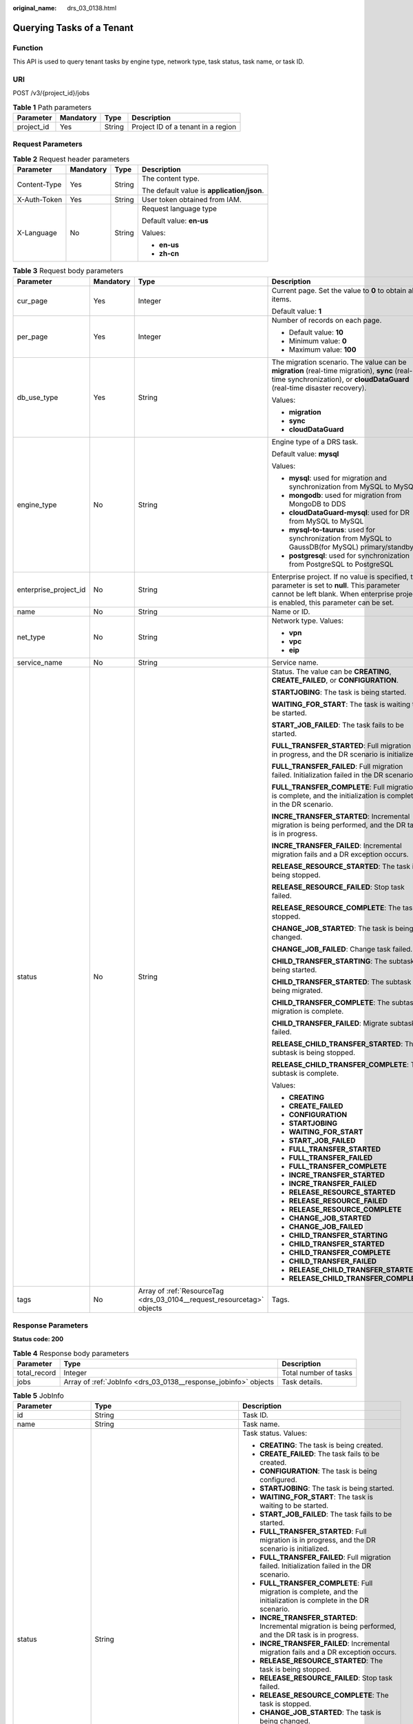 :original_name: drs_03_0138.html

.. _drs_03_0138:

Querying Tasks of a Tenant
==========================

Function
--------

This API is used to query tenant tasks by engine type, network type, task status, task name, or task ID.

URI
---

POST /v3/{project_id}/jobs

.. table:: **Table 1** Path parameters

   ========== ========= ====== ==================================
   Parameter  Mandatory Type   Description
   ========== ========= ====== ==================================
   project_id Yes       String Project ID of a tenant in a region
   ========== ========= ====== ==================================

Request Parameters
------------------

.. table:: **Table 2** Request header parameters

   +-----------------+-----------------+-----------------+--------------------------------------------+
   | Parameter       | Mandatory       | Type            | Description                                |
   +=================+=================+=================+============================================+
   | Content-Type    | Yes             | String          | The content type.                          |
   |                 |                 |                 |                                            |
   |                 |                 |                 | The default value is **application/json**. |
   +-----------------+-----------------+-----------------+--------------------------------------------+
   | X-Auth-Token    | Yes             | String          | User token obtained from IAM.              |
   +-----------------+-----------------+-----------------+--------------------------------------------+
   | X-Language      | No              | String          | Request language type                      |
   |                 |                 |                 |                                            |
   |                 |                 |                 | Default value: **en-us**                   |
   |                 |                 |                 |                                            |
   |                 |                 |                 | Values:                                    |
   |                 |                 |                 |                                            |
   |                 |                 |                 | -  **en-us**                               |
   |                 |                 |                 | -  **zh-cn**                               |
   +-----------------+-----------------+-----------------+--------------------------------------------+

.. table:: **Table 3** Request body parameters

   +-----------------------+-----------------+------------------------------------------------------------------------+--------------------------------------------------------------------------------------------------------------------------------------------------------------------------------------+
   | Parameter             | Mandatory       | Type                                                                   | Description                                                                                                                                                                          |
   +=======================+=================+========================================================================+======================================================================================================================================================================================+
   | cur_page              | Yes             | Integer                                                                | Current page. Set the value to **0** to obtain all items.                                                                                                                            |
   |                       |                 |                                                                        |                                                                                                                                                                                      |
   |                       |                 |                                                                        | Default value: **1**                                                                                                                                                                 |
   +-----------------------+-----------------+------------------------------------------------------------------------+--------------------------------------------------------------------------------------------------------------------------------------------------------------------------------------+
   | per_page              | Yes             | Integer                                                                | Number of records on each page.                                                                                                                                                      |
   |                       |                 |                                                                        |                                                                                                                                                                                      |
   |                       |                 |                                                                        | -  Default value: **10**                                                                                                                                                             |
   |                       |                 |                                                                        | -  Minimum value: **0**                                                                                                                                                              |
   |                       |                 |                                                                        | -  Maximum value: **100**                                                                                                                                                            |
   +-----------------------+-----------------+------------------------------------------------------------------------+--------------------------------------------------------------------------------------------------------------------------------------------------------------------------------------+
   | db_use_type           | Yes             | String                                                                 | The migration scenario. The value can be **migration** (real-time migration), **sync** (real-time synchronization), or **cloudDataGuard** (real-time disaster recovery).             |
   |                       |                 |                                                                        |                                                                                                                                                                                      |
   |                       |                 |                                                                        | Values:                                                                                                                                                                              |
   |                       |                 |                                                                        |                                                                                                                                                                                      |
   |                       |                 |                                                                        | -  **migration**                                                                                                                                                                     |
   |                       |                 |                                                                        | -  **sync**                                                                                                                                                                          |
   |                       |                 |                                                                        | -  **cloudDataGuard**                                                                                                                                                                |
   +-----------------------+-----------------+------------------------------------------------------------------------+--------------------------------------------------------------------------------------------------------------------------------------------------------------------------------------+
   | engine_type           | No              | String                                                                 | Engine type of a DRS task.                                                                                                                                                           |
   |                       |                 |                                                                        |                                                                                                                                                                                      |
   |                       |                 |                                                                        | Default value: **mysql**                                                                                                                                                             |
   |                       |                 |                                                                        |                                                                                                                                                                                      |
   |                       |                 |                                                                        | Values:                                                                                                                                                                              |
   |                       |                 |                                                                        |                                                                                                                                                                                      |
   |                       |                 |                                                                        | -  **mysql**: used for migration and synchronization from MySQL to MySQL                                                                                                             |
   |                       |                 |                                                                        | -  **mongodb**: used for migration from MongoDB to DDS                                                                                                                               |
   |                       |                 |                                                                        | -  **cloudDataGuard-mysql**: used for DR from MySQL to MySQL                                                                                                                         |
   |                       |                 |                                                                        | -  **mysql-to-taurus**: used for synchronization from MySQL to GaussDB(for MySQL) primary/standby                                                                                    |
   |                       |                 |                                                                        | -  **postgresql**: used for synchronization from PostgreSQL to PostgreSQL                                                                                                            |
   +-----------------------+-----------------+------------------------------------------------------------------------+--------------------------------------------------------------------------------------------------------------------------------------------------------------------------------------+
   | enterprise_project_id | No              | String                                                                 | Enterprise project. If no value is specified, this parameter is set to **null**. This parameter cannot be left blank. When enterprise project is enabled, this parameter can be set. |
   +-----------------------+-----------------+------------------------------------------------------------------------+--------------------------------------------------------------------------------------------------------------------------------------------------------------------------------------+
   | name                  | No              | String                                                                 | Name or ID.                                                                                                                                                                          |
   +-----------------------+-----------------+------------------------------------------------------------------------+--------------------------------------------------------------------------------------------------------------------------------------------------------------------------------------+
   | net_type              | No              | String                                                                 | Network type. Values:                                                                                                                                                                |
   |                       |                 |                                                                        |                                                                                                                                                                                      |
   |                       |                 |                                                                        | -  **vpn**                                                                                                                                                                           |
   |                       |                 |                                                                        | -  **vpc**                                                                                                                                                                           |
   |                       |                 |                                                                        | -  **eip**                                                                                                                                                                           |
   +-----------------------+-----------------+------------------------------------------------------------------------+--------------------------------------------------------------------------------------------------------------------------------------------------------------------------------------+
   | service_name          | No              | String                                                                 | Service name.                                                                                                                                                                        |
   +-----------------------+-----------------+------------------------------------------------------------------------+--------------------------------------------------------------------------------------------------------------------------------------------------------------------------------------+
   | status                | No              | String                                                                 | Status. The value can be **CREATING**, **CREATE_FAILED**, or **CONFIGURATION**.                                                                                                      |
   |                       |                 |                                                                        |                                                                                                                                                                                      |
   |                       |                 |                                                                        | **STARTJOBING**: The task is being started.                                                                                                                                          |
   |                       |                 |                                                                        |                                                                                                                                                                                      |
   |                       |                 |                                                                        | **WAITING_FOR_START**: The task is waiting to be started.                                                                                                                            |
   |                       |                 |                                                                        |                                                                                                                                                                                      |
   |                       |                 |                                                                        | **START_JOB_FAILED**: The task fails to be started.                                                                                                                                  |
   |                       |                 |                                                                        |                                                                                                                                                                                      |
   |                       |                 |                                                                        | **FULL_TRANSFER_STARTED**: Full migration is in progress, and the DR scenario is initialized.                                                                                        |
   |                       |                 |                                                                        |                                                                                                                                                                                      |
   |                       |                 |                                                                        | **FULL_TRANSFER_FAILED**: Full migration failed. Initialization failed in the DR scenario.                                                                                           |
   |                       |                 |                                                                        |                                                                                                                                                                                      |
   |                       |                 |                                                                        | **FULL_TRANSFER_COMPLETE**: Full migration is complete, and the initialization is complete in the DR scenario.                                                                       |
   |                       |                 |                                                                        |                                                                                                                                                                                      |
   |                       |                 |                                                                        | **INCRE_TRANSFER_STARTED**: Incremental migration is being performed, and the DR task is in progress.                                                                                |
   |                       |                 |                                                                        |                                                                                                                                                                                      |
   |                       |                 |                                                                        | **INCRE_TRANSFER_FAILED**: Incremental migration fails and a DR exception occurs.                                                                                                    |
   |                       |                 |                                                                        |                                                                                                                                                                                      |
   |                       |                 |                                                                        | **RELEASE_RESOURCE_STARTED**: The task is being stopped.                                                                                                                             |
   |                       |                 |                                                                        |                                                                                                                                                                                      |
   |                       |                 |                                                                        | **RELEASE_RESOURCE_FAILED**: Stop task failed.                                                                                                                                       |
   |                       |                 |                                                                        |                                                                                                                                                                                      |
   |                       |                 |                                                                        | **RELEASE_RESOURCE_COMPLETE**: The task is stopped.                                                                                                                                  |
   |                       |                 |                                                                        |                                                                                                                                                                                      |
   |                       |                 |                                                                        | **CHANGE_JOB_STARTED**: The task is being changed.                                                                                                                                   |
   |                       |                 |                                                                        |                                                                                                                                                                                      |
   |                       |                 |                                                                        | **CHANGE_JOB_FAILED**: Change task failed.                                                                                                                                           |
   |                       |                 |                                                                        |                                                                                                                                                                                      |
   |                       |                 |                                                                        | **CHILD_TRANSFER_STARTING**: The subtask is being started.                                                                                                                           |
   |                       |                 |                                                                        |                                                                                                                                                                                      |
   |                       |                 |                                                                        | **CHILD_TRANSFER_STARTED**: The subtask is being migrated.                                                                                                                           |
   |                       |                 |                                                                        |                                                                                                                                                                                      |
   |                       |                 |                                                                        | **CHILD_TRANSFER_COMPLETE**: The subtask migration is complete.                                                                                                                      |
   |                       |                 |                                                                        |                                                                                                                                                                                      |
   |                       |                 |                                                                        | **CHILD_TRANSFER_FAILED**: Migrate subtask failed.                                                                                                                                   |
   |                       |                 |                                                                        |                                                                                                                                                                                      |
   |                       |                 |                                                                        | **RELEASE_CHILD_TRANSFER_STARTED**: The subtask is being stopped.                                                                                                                    |
   |                       |                 |                                                                        |                                                                                                                                                                                      |
   |                       |                 |                                                                        | **RELEASE_CHILD_TRANSFER_COMPLETE**: The subtask is complete.                                                                                                                        |
   |                       |                 |                                                                        |                                                                                                                                                                                      |
   |                       |                 |                                                                        | Values:                                                                                                                                                                              |
   |                       |                 |                                                                        |                                                                                                                                                                                      |
   |                       |                 |                                                                        | -  **CREATING**                                                                                                                                                                      |
   |                       |                 |                                                                        | -  **CREATE_FAILED**                                                                                                                                                                 |
   |                       |                 |                                                                        | -  **CONFIGURATION**                                                                                                                                                                 |
   |                       |                 |                                                                        | -  **STARTJOBING**                                                                                                                                                                   |
   |                       |                 |                                                                        | -  **WAITING_FOR_START**                                                                                                                                                             |
   |                       |                 |                                                                        | -  **START_JOB_FAILED**                                                                                                                                                              |
   |                       |                 |                                                                        | -  **FULL_TRANSFER_STARTED**                                                                                                                                                         |
   |                       |                 |                                                                        | -  **FULL_TRANSFER_FAILED**                                                                                                                                                          |
   |                       |                 |                                                                        | -  **FULL_TRANSFER_COMPLETE**                                                                                                                                                        |
   |                       |                 |                                                                        | -  **INCRE_TRANSFER_STARTED**                                                                                                                                                        |
   |                       |                 |                                                                        | -  **INCRE_TRANSFER_FAILED**                                                                                                                                                         |
   |                       |                 |                                                                        | -  **RELEASE_RESOURCE_STARTED**                                                                                                                                                      |
   |                       |                 |                                                                        | -  **RELEASE_RESOURCE_FAILED**                                                                                                                                                       |
   |                       |                 |                                                                        | -  **RELEASE_RESOURCE_COMPLETE**                                                                                                                                                     |
   |                       |                 |                                                                        | -  **CHANGE_JOB_STARTED**                                                                                                                                                            |
   |                       |                 |                                                                        | -  **CHANGE_JOB_FAILED**                                                                                                                                                             |
   |                       |                 |                                                                        | -  **CHILD_TRANSFER_STARTING**                                                                                                                                                       |
   |                       |                 |                                                                        | -  **CHILD_TRANSFER_STARTED**                                                                                                                                                        |
   |                       |                 |                                                                        | -  **CHILD_TRANSFER_COMPLETE**                                                                                                                                                       |
   |                       |                 |                                                                        | -  **CHILD_TRANSFER_FAILED**                                                                                                                                                         |
   |                       |                 |                                                                        | -  **RELEASE_CHILD_TRANSFER_STARTED**                                                                                                                                                |
   |                       |                 |                                                                        | -  **RELEASE_CHILD_TRANSFER_COMPLETE**                                                                                                                                               |
   +-----------------------+-----------------+------------------------------------------------------------------------+--------------------------------------------------------------------------------------------------------------------------------------------------------------------------------------+
   | tags                  | No              | Array of :ref:`ResourceTag <drs_03_0104__request_resourcetag>` objects | Tags.                                                                                                                                                                                |
   +-----------------------+-----------------+------------------------------------------------------------------------+--------------------------------------------------------------------------------------------------------------------------------------------------------------------------------------+

Response Parameters
-------------------

**Status code: 200**

.. table:: **Table 4** Response body parameters

   +--------------+-----------------------------------------------------------------+-----------------------+
   | Parameter    | Type                                                            | Description           |
   +==============+=================================================================+=======================+
   | total_record | Integer                                                         | Total number of tasks |
   +--------------+-----------------------------------------------------------------+-----------------------+
   | jobs         | Array of :ref:`JobInfo <drs_03_0138__response_jobinfo>` objects | Task details.         |
   +--------------+-----------------------------------------------------------------+-----------------------+

.. _drs_03_0138__response_jobinfo:

.. table:: **Table 5** JobInfo

   +-----------------------+---------------------------------------------------------------------------------+-------------------------------------------------------------------------------------------------------------------+
   | Parameter             | Type                                                                            | Description                                                                                                       |
   +=======================+=================================================================================+===================================================================================================================+
   | id                    | String                                                                          | Task ID.                                                                                                          |
   +-----------------------+---------------------------------------------------------------------------------+-------------------------------------------------------------------------------------------------------------------+
   | name                  | String                                                                          | Task name.                                                                                                        |
   +-----------------------+---------------------------------------------------------------------------------+-------------------------------------------------------------------------------------------------------------------+
   | status                | String                                                                          | Task status. Values:                                                                                              |
   |                       |                                                                                 |                                                                                                                   |
   |                       |                                                                                 | -  **CREATING**: The task is being created.                                                                       |
   |                       |                                                                                 | -  **CREATE_FAILED**: The task fails to be created.                                                               |
   |                       |                                                                                 | -  **CONFIGURATION**: The task is being configured.                                                               |
   |                       |                                                                                 | -  **STARTJOBING**: The task is being started.                                                                    |
   |                       |                                                                                 | -  **WAITING_FOR_START**: The task is waiting to be started.                                                      |
   |                       |                                                                                 | -  **START_JOB_FAILED**: The task fails to be started.                                                            |
   |                       |                                                                                 | -  **FULL_TRANSFER_STARTED**: Full migration is in progress, and the DR scenario is initialized.                  |
   |                       |                                                                                 | -  **FULL_TRANSFER_FAILED**: Full migration failed. Initialization failed in the DR scenario.                     |
   |                       |                                                                                 | -  **FULL_TRANSFER_COMPLETE**: Full migration is complete, and the initialization is complete in the DR scenario. |
   |                       |                                                                                 | -  **INCRE_TRANSFER_STARTED**: Incremental migration is being performed, and the DR task is in progress.          |
   |                       |                                                                                 | -  **INCRE_TRANSFER_FAILED**: Incremental migration fails and a DR exception occurs.                              |
   |                       |                                                                                 | -  **RELEASE_RESOURCE_STARTED**: The task is being stopped.                                                       |
   |                       |                                                                                 | -  **RELEASE_RESOURCE_FAILED**: Stop task failed.                                                                 |
   |                       |                                                                                 | -  **RELEASE_RESOURCE_COMPLETE**: The task is stopped.                                                            |
   |                       |                                                                                 | -  **CHANGE_JOB_STARTED**: The task is being changed.                                                             |
   |                       |                                                                                 | -  **CHANGE_JOB_FAILED**: Change task failed.                                                                     |
   |                       |                                                                                 | -  **CHILD_TRANSFER_STARTING**: The subtask is being started.                                                     |
   |                       |                                                                                 | -  **CHILD_TRANSFER_STARTED**: The subtask is being migrated.                                                     |
   |                       |                                                                                 | -  **CHILD_TRANSFER_COMPLETE**: The subtask migration is complete.                                                |
   |                       |                                                                                 | -  **CHILD_TRANSFER_FAILED**: Migrate subtask failed.                                                             |
   |                       |                                                                                 | -  **RELEASE_CHILD_TRANSFER_STARTED**: The subtask is being stopped.                                              |
   |                       |                                                                                 | -  **RELEASE_CHILD_TRANSFER_COMPLETE**: The subtask is complete.                                                  |
   +-----------------------+---------------------------------------------------------------------------------+-------------------------------------------------------------------------------------------------------------------+
   | description           | String                                                                          | Task description.                                                                                                 |
   +-----------------------+---------------------------------------------------------------------------------+-------------------------------------------------------------------------------------------------------------------+
   | create_time           | String                                                                          | Time when a task is created                                                                                       |
   +-----------------------+---------------------------------------------------------------------------------+-------------------------------------------------------------------------------------------------------------------+
   | engine_type           | String                                                                          | Engine type of a DRS task. Values:                                                                                |
   |                       |                                                                                 |                                                                                                                   |
   |                       |                                                                                 | -  **mysql**: used for migration and synchronization from MySQL to MySQL                                          |
   |                       |                                                                                 | -  **mongodb**: used for migration from MongoDB to DDS                                                            |
   |                       |                                                                                 | -  **cloudDataGuard-mysql**: used for DR from MySQL to MySQL                                                      |
   |                       |                                                                                 | -  **mysql-to-taurus**: used for synchronization from MySQL to GaussDB(for MySQL) primary/standby                 |
   |                       |                                                                                 | -  **postgresql**: used for synchronization from PostgreSQL to PostgreSQL                                         |
   +-----------------------+---------------------------------------------------------------------------------+-------------------------------------------------------------------------------------------------------------------+
   | net_type              | String                                                                          | Network type. Values:                                                                                             |
   |                       |                                                                                 |                                                                                                                   |
   |                       |                                                                                 | -  **vpn**                                                                                                        |
   |                       |                                                                                 | -  **vpc**                                                                                                        |
   |                       |                                                                                 | -  **eip**                                                                                                        |
   +-----------------------+---------------------------------------------------------------------------------+-------------------------------------------------------------------------------------------------------------------+
   | billing_tag           | Boolean                                                                         | Billing tag.                                                                                                      |
   +-----------------------+---------------------------------------------------------------------------------+-------------------------------------------------------------------------------------------------------------------+
   | job_direction         | String                                                                          | Task direction. Values:                                                                                           |
   |                       |                                                                                 |                                                                                                                   |
   |                       |                                                                                 | -  **up**                                                                                                         |
   |                       |                                                                                 | -  **down**                                                                                                       |
   +-----------------------+---------------------------------------------------------------------------------+-------------------------------------------------------------------------------------------------------------------+
   | db_use_type           | String                                                                          | Task scenario. Values:                                                                                            |
   |                       |                                                                                 |                                                                                                                   |
   |                       |                                                                                 | -  **migration**: real-time migration.                                                                            |
   |                       |                                                                                 | -  **sync**: real-time synchronization.                                                                           |
   |                       |                                                                                 | -  **cloudDataGuard**: real-time disaster recovery.                                                               |
   +-----------------------+---------------------------------------------------------------------------------+-------------------------------------------------------------------------------------------------------------------+
   | task_type             | String                                                                          | Task mode. Values:                                                                                                |
   |                       |                                                                                 |                                                                                                                   |
   |                       |                                                                                 | -  **FULL_TRANS**: full migration                                                                                 |
   |                       |                                                                                 | -  **FULL_INCR_TRANS**: full+incremental migration                                                                |
   |                       |                                                                                 | -  **INCR_TRANS**: incremental migration                                                                          |
   +-----------------------+---------------------------------------------------------------------------------+-------------------------------------------------------------------------------------------------------------------+
   | children              | Array of :ref:`ChildrenJobInfo <drs_03_0138__response_childrenjobinfo>` objects | Subtask information body.                                                                                         |
   +-----------------------+---------------------------------------------------------------------------------+-------------------------------------------------------------------------------------------------------------------+
   | node_newFramework     | Boolean                                                                         | Whether the framework is a new framework.                                                                         |
   +-----------------------+---------------------------------------------------------------------------------+-------------------------------------------------------------------------------------------------------------------+

.. _drs_03_0138__response_childrenjobinfo:

.. table:: **Table 6** ChildrenJobInfo

   +-----------------------+-----------------------+---------------------------------------------------------------------------------------------------+
   | Parameter             | Type                  | Description                                                                                       |
   +=======================+=======================+===================================================================================================+
   | billing_tag           | Boolean               | Billing tag.                                                                                      |
   +-----------------------+-----------------------+---------------------------------------------------------------------------------------------------+
   | create_time           | String                | Time when a task is created                                                                       |
   +-----------------------+-----------------------+---------------------------------------------------------------------------------------------------+
   | db_use_type           | String                | Replication scenario. Values:                                                                     |
   |                       |                       |                                                                                                   |
   |                       |                       | -  **migration**: real-time migration.                                                            |
   |                       |                       | -  **sync**: real-time synchronization.                                                           |
   |                       |                       | -  **cloudDataGuard**: real-time disaster recovery.                                               |
   +-----------------------+-----------------------+---------------------------------------------------------------------------------------------------+
   | description           | String                | Task description.                                                                                 |
   +-----------------------+-----------------------+---------------------------------------------------------------------------------------------------+
   | engine_type           | String                | Engine type of a DRS task. Values:                                                                |
   |                       |                       |                                                                                                   |
   |                       |                       | -  **mysql**: used for migration and synchronization from MySQL to MySQL                          |
   |                       |                       | -  **mongodb**: used for migration from MongoDB to DDS                                            |
   |                       |                       | -  **cloudDataGuard-mysql**: used for DR from MySQL to MySQL                                      |
   |                       |                       | -  **mysql-to-taurus**: used for synchronization from MySQL to GaussDB(for MySQL) primary/standby |
   |                       |                       | -  **postgresql**: used for synchronization from PostgreSQL to PostgreSQL                         |
   +-----------------------+-----------------------+---------------------------------------------------------------------------------------------------+
   | error_msg             | String                | Task failure cause.                                                                               |
   +-----------------------+-----------------------+---------------------------------------------------------------------------------------------------+
   | id                    | String                | Task ID.                                                                                          |
   +-----------------------+-----------------------+---------------------------------------------------------------------------------------------------+
   | job_direction         | String                | Migration direction. Values:                                                                      |
   |                       |                       |                                                                                                   |
   |                       |                       | -  **up**: The current cloud is the standby cloud in the DR and to-the-cloud scenarios.           |
   |                       |                       | -  **down**: The current cloud is the active cloud in the DR and out-of-cloud scenarios.          |
   |                       |                       | -  **non-dbs**: self-built databases.                                                             |
   +-----------------------+-----------------------+---------------------------------------------------------------------------------------------------+
   | name                  | String                | Task name.                                                                                        |
   +-----------------------+-----------------------+---------------------------------------------------------------------------------------------------+
   | net_type              | String                | Network type. Values:                                                                             |
   |                       |                       |                                                                                                   |
   |                       |                       | -  **vpc**                                                                                        |
   |                       |                       | -  **vpn**                                                                                        |
   |                       |                       | -  **eip**                                                                                        |
   +-----------------------+-----------------------+---------------------------------------------------------------------------------------------------+
   | node_newFramework     | Boolean               | New framework                                                                                     |
   +-----------------------+-----------------------+---------------------------------------------------------------------------------------------------+
   | status                | String                | Task status.                                                                                      |
   +-----------------------+-----------------------+---------------------------------------------------------------------------------------------------+
   | task_type             | String                | Task mode. Values:                                                                                |
   |                       |                       |                                                                                                   |
   |                       |                       | -  **FULL_TRANS**: full migration                                                                 |
   |                       |                       | -  **FULL_INCR_TRANS**: full+incremental migration                                                |
   |                       |                       | -  **INCR_TRANS**: incremental migration                                                          |
   +-----------------------+-----------------------+---------------------------------------------------------------------------------------------------+

Example Request
---------------

-  Example of querying the real-time migration task list:

   .. code-block::

      https://{EndPoint}/v3/054ba152d480d55b2f5dc0069e7ddef0/jobs

   .. code-block::

      {
        "cur_page" : 1,
        "db_use_type" : "migration",
        "engine_type" : "",
        "name" : "",
        "net_type" : "",
        "per_page" : 5,
        "status" : ""
      }

Example Response
----------------

**Status code: 200**

OK

-  Example response for querying the real-time migration tasks:

   .. code-block::

      {
        "jobs" : [ {
          "id" : "24834eb6-be30-464e-a299-f7aa730jb101",
          "name" : "DRS-3999-lws",
          "status" : "INCRE_TRANSFER_FAILED",
          "description" : "",
          "create_time" : "2020-12-21 10:57:49",
          "error_msg" : "service LOGMANAGER failed, cause by: Unable to connect to DBMS: url=jdbc:mysql://172.22.74.56:3306?useUnicode=true&allowLoadLocalInfile=false&characterEncoding=UTF-8&connectTimeout=5000&useSSL=false&allowPublicKeyRetrieval=true&verifyServerCertificate=false&serverTimezone=UTC user=root",
          "engine_type" : "mysql",
          "net_type" : "eip",
          "billing_tag" : false,
          "job_direction" : "up",
          "db_use_type" : "migration",
          "task_type" : "FULL_INCR_TRANS",
          "node_newFramework" : false
        }, {
          "id" : "140b5236-88ad-43c8-811c-1268453jb101",
          "name" : "DRS-0042-linxiaolu",
          "status" : "CONFIGURATION",
          "description" : "",
          "create_time" : "2020-12-19 16:23:24",
          "engine_type" : "mysql",
          "net_type" : "eip",
          "billing_tag" : false,
          "job_direction" : "up",
          "db_use_type" : "migration",
          "task_type" : "FULL_INCR_TRANS",
          "node_newFramework" : false
        }, {
          "id" : "7f8e6f74-72d2-4ddd-bb8f-6c41397jb101",
          "name" : "DRS-0796",
          "status" : "RELEASE_RESOURCE_COMPLETE",
          "description" : "",
          "create_time" : "2020-12-18 10:48:11",
          "engine_type" : "mysql",
          "net_type" : "eip",
          "billing_tag" : false,
          "job_direction" : "non-dbs",
          "db_use_type" : "migration",
          "task_type" : "FULL_INCR_TRANS",
          "node_newFramework" : false
        }, {
          "id" : "14d88eeb-ee7e-4d30-a46e-a5ec8eajb101",
          "name" : "masj-mysql_migration_down-1",
          "status" : "INCRE_TRANSFER_STARTED",
      "description": "[using] api test 2\n1. This API is used to configure the source and destination database information. Before selecting a table, you must perform this operation. \n2. If the description of a task in the configuration is successfully modified, 202 success is returned. \n3. If the description of a task in an incremental migration fails to be modified, 202 failed DRS.M01504\nAnother operation is being performed on the migration task or the migration task is abnormal. Try again later./",
          "create_time" : "2020-12-15 15:43:02",
          "engine_type" : "mysql",
          "net_type" : "eip",
          "billing_tag" : true,
          "job_direction" : "down",
          "db_use_type" : "migration",
          "task_type" : "FULL_INCR_TRANS",
          "node_newFramework" : false
        }, {
          "id" : "d54691d2-f105-434d-a75d-809b017jb101",
          "name" : "masj-2-mysql_migration_down",
          "status" : "CONFIGURATION",
      "description": "[using] api test 2\n1. This API is used to configure the source and destination database information. Before selecting a table, you must perform this operation. \n2. If the description of a task in the configuration is successfully modified, 202 success is returned. \n3. If the description of a task in an incremental migration fails to be modified, 202 failed DRS.M01504\nAnother operation is being performed on the migration task or the migration task is abnormal. Try again later./",
          "create_time" : "2020-12-14 21:39:07",
          "engine_type" : "mysql",
          "net_type" : "eip",
          "billing_tag" : false,
          "job_direction" : "down",
          "db_use_type" : "migration",
          "task_type" : "FULL_INCR_TRANS",
          "node_newFramework" : false
        } ],
        "total_record" : 7
      }

Status Code
-----------

=========== ===========
Status Code Description
=========== ===========
200         OK
400         Bad Request
=========== ===========

Error Code
----------

For details, see :ref:`Error Code <drs_05_0004>`.
